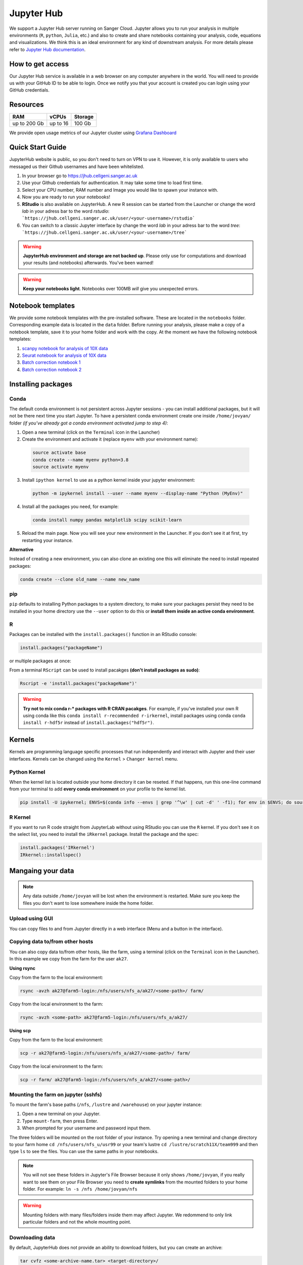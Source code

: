 Jupyter Hub
===========

We support a Jupyter Hub server running on Sanger Cloud. Jupyter allows you to run your analysis in multiple environments (``R``, ``python``, ``Julia``, etc.) and also to create and share notebooks containing your analysis, code, equations and visualizations. We think this is an ideal environment for any kind of downstream analysis. For more details please refer to `Jupyter Hub documentation <http://jupyter.org/hub>`_.

How to get access
-----------------

Our Jupyter Hub service is available in a web browser on any computer anywhere in the world. You will need to provide us with your GitHub ID to be able to login. Once we notify you that your account is created you can login using your GitHub credentials. 


Resources
---------

+-------------+------------+-----------+
| RAM         | vCPUs      | Storage   |
+=============+============+===========+
| up to 200 Gb| up to 16   | 100 Gb    |
+-------------+------------+-----------+


We provide open usage metrics of our Jupyter cluster using `Grafana Dashboard <https://grafana.cellgeni.sanger.ac.uk/d/OlWXRnvWk/jupyter-pods?orgId=1>`_

Quick Start Guide
-----------------
JupyterHub website is public, so you don't need to turn on VPN to use it. However, it is only available to users who messaged us their Github usernames and have been whitelisted. 

#. In your browser go to https://jhub.cellgeni.sanger.ac.uk
#. Use your Github credentials for authentication. It may take some time to load first time.
#. Select your CPU number, RAM number and Image you would like to spawn your instance with.
#. Now you are ready to run your notebooks! 
#. **RStudio** is also available on JupyterHub. A new R session can be started from the Launcher or change the word `lab` in your adress bar to the word `rstudio`: ```https://jhub.cellgeni.sanger.ac.uk/user/<your-username>/rstudio```
#. You can switch to a classic Jupyter interface by change the word `lab` in your adress bar to the word `tree`: ```https://jhub.cellgeni.sanger.ac.uk/user/<your-username>/tree```


.. warning:: **JupyterHub environment and storage are not backed up**. Please only use for computations and download your results (and notebooks) afterwards. You've been warned!


.. warning:: **Keep your notebooks light**. Notebooks over 100MB *will* give you unexpected errors.


Notebook templates
------------------

We provide some notebook templates with the pre-installed software. These are located in the ``notebooks`` folder. Corresponding example data is located in the ``data`` folder. Before running your analysis, please make a copy of a notebook template, save it to your home folder and work with the copy. At the moment we have the following notebook templates:

#. `scanpy notebook for analysis of 10X data <https://github.com/cellgeni/notebooks/blob/master/files/notebooks/10X-scanpy.ipynb>`_
#. `Seurat notebook for analysis of 10X data <https://github.com/cellgeni/notebooks/blob/master/files/notebooks/10X-Seurat.Rmd>`_
#. `Batch correction notebook 1 <https://github.com/cellgeni/notebooks/blob/master/files/notebooks/10X-batch-correction-bbknn-scanorama.ipynb>`_
#. `Batch correction notebook 2 <https://github.com/cellgeni/notebooks/blob/master/files/notebooks/10X-batch-correction-harmony-mnn-cca-other.Rmd>`_



Installing packages
-------------------

Conda
^^^^^

The default conda environment is not persistent across Jupyter sessions - you can install additional packages, but it will not be there next time you start Jupyter.
To have a persistent conda environment create one inside ``/home/jovyan/`` folder *(if you've already got a conda environment activated jump to step 4)*:

1. Open a new terminal (click on the ``Terminal`` icon in the Launcher)
2. Create the environment and activate it (replace ``myenv`` with your environment name):

  .. code-block:: bash

    source activate base
    conda create --name myenv python=3.8
    source activate myenv

3. Install ``ipython kernel`` to use as a python kernel inside your jupyter environment:

  .. code-block:: bash

    python -m ipykernel install --user --name myenv --display-name "Python (MyEnv)"

4. Install all the packages you need, for example:

  .. code-block:: bash

    conda install numpy pandas matplotlib scipy scikit-learn

5. Reload the main page. Now you will see your new environment in the Launcher. If you don't see it at first, try restarting your instance.


**Alternative**

Instead of creating a new environment, you can also clone an existing one this will eliminate the need to install repeated packages:

.. code-block:: bash

    conda create --clone old_name --name new_name


pip
^^^
``pip`` defaults to installing Python packages to a system directory, to make sure your packages persist they need to be installed in your home directory use the ``--user`` option to do this or **install them inside an active conda environment**.


R
^^^
Packages can be installed with the ``install.packages()`` function in an RStudio console:

.. code-block:: r

    install.packages("packageName")

or multiple packages at once:

.. code-block:: r
    install.packages(c("packageOne", "packageTwo", "packageThree"))

From a terminal ``RScript`` can be used to install pacakges **(don't install packages as sudo)**:

.. code-block:: bash

    Rscript -e 'install.packages("packageName")'


.. warning:: **Try not to mix conda r-* packages with R CRAN pacakges**. For example, if you've installed your own R using conda like this ``conda install r-recommended r-irkernel``, install packages using conda ``conda install r-hdf5r`` instead of ``install.packages("hdf5r")``.



Kernels
-------

Kernels are programming language specific processes that run independently and interact with Jupyter and their user interfaces. 
Kernels can be changed using the ``Kernel`` > ``Changer kernel`` menu.


Python Kernel
^^^^^^^^^^^^^
When the kernel list is located outside your home directory it can be reseted. If that happens, run this one-line command from your terminal to add **every conda environment** on your profile to the kernel list.

.. code-block:: bash

    pip install -U ipykernel; ENVS=$(conda info --envs | grep '^\w' | cut -d' ' -f1); for env in $ENVS; do source activate $env; python -m ipykernel install --user --name $env; echo "$env"; conda deactivate; done


R Kernel
^^^^^^^^^
If you want to run R code straight from JupyterLab without using RStudio you can use the ``R`` kernel. If you don't see it on the select list, you need to install the ``iRkernel`` package. 
Install the package and the spec:

.. code-block:: r

    install.packages('IRkernel')
    IRkernel::installspec() 


Mangaing your data
------------------

.. note:: Any data outside ``/home/jovyan`` will be lost when the environment is restarted. Make sure you keep the files you don't want to lose somewhere inside the home folder.


Upload using GUI
^^^^^^^^^^^^^^^^
You can copy files to and from Jupyter directly in a web interface (Menu and a button in the interface).


Copying data to/from other hosts
^^^^^^^^^^^^^^^^^^^^^^^^^^^^^^^^
You can also copy data to/from other hosts, like the farm, using a terminal (click on the ``Terminal`` icon in the Launcher). In this example we copy from the farm for the user ``ak27``.

**Using rsync**

Copy from the farm to the local environment:

.. code-block:: bash

    rsync -avzh ak27@farm5-login:/nfs/users/nfs_a/ak27/<some-path>/ farm/

Copy from the local environment to the farm:

.. code-block:: bash

    rsync -avzh <some-path> ak27@farm5-login:/nfs/users/nfs_a/ak27/

**Using scp**

Copy from the farm to the local environment:

.. code-block:: bash

      scp -r ak27@farm5-login:/nfs/users/nfs_a/ak27/<some-path>/ farm/

Copy from the local environment to the farm:

.. code-block:: bash

    scp -r farm/ ak27@farm5-login:/nfs/users/nfs_a/ak27/<some-path>/ 


Mounting the farm on jupyter (sshfs)
^^^^^^^^^^^^^^^^^^^^^^^^^^^^^^^^^^^^

To mount the farm's base paths (``/nfs``, ``/lustre`` and ``/warehouse``) on your jupyter instance:

#. Open a new terminal on your Jupyter.

#. Type ``mount-farm``, then press Enter.

#. When prompted for your username and password input them.


The three folders will be mounted on the root folder of your instance. 
Try opening a new terminal and change directory to your farm home ``cd /nfs/users/nfs_u/usr99`` or your team's lustre ``cd /lustre/scratch11X/team999`` and then type ``ls`` to see the files. You can use the same paths in your notebooks.

.. note:: You will not see these folders in Jupyter's File Browser because it only shows ``/home/jovyan``, if you really want to see them on your File Browser you need to **create symlinks** from the mounted folders to your home folder.
    For example: ``ln -s /nfs /home/jovyan/nfs``

.. warning:: Mounting folders with many files/folders inside them may affect Jupyter. We redommend to only link particular folders and not the whole mounting point.

.. Mounting NFS storages
.. ^^^^^^^^^^^^^^^^^^^^^

.. 1. Create a folder where to mount the share: ``mkdir -p ~/home/jovyan/shared``

.. 2. Mount the storage:

.. .. code-block:: bash

..     sudo mount.cifs //network/path/to/share/ /home/jovyan/shared -o rw,file_mode=0777,dir_mode=0777,credentials=/root/.cifs


Downloading data
^^^^^^^^^^^^^^^^

By default, JupyterHub does not provide an ability to download folders, but you can create an archive:

.. code-block:: bash

    tar cvfz <some-archive-name.tar> <target-directory>/

and download the resulting file with the right click ``Download`` option.


Exporting notebooks
^^^^^^^^^^^^^^^^


Export as PDF
"""""""""""""

To export a notebook as PDF, install the following pre-requisite software:

.. code-block:: bash

    sudo apt update && sudo apt-get install -y texlive-generic-recommended texlive-generic-recommended

Now you can export a notebook through ``File`` > ``Export notebook as...`` menu.


Knit to PDF
"""""""""""

To export an Rnotebook as PDF, install the following pre-requisite software:

.. code-block:: bash

    wget -qO- "https://yihui.org/gh/tinytex/tools/install-unx.sh" | bash


If that it is not enough, the easiest way is to install the whole texlive package, the downside is that it is **4.5G**:

.. code-block:: bash

    sudo apt update && sudo apt-get install -y texlive-full


Sharing notebooks
-----------------

#. Go to your `API Tokens page <https://jhub.cellgeni.sanger.ac.uk/hub/token>`_ or go to `hub/home <https://jhub.cellgeni.sanger.ac.uk/hub/home>`_ and then click  **"Token"**  on the top menu.
#. Type in a note like **"Shared with collaborator X"**
#. Click the orange button **"Request new API token"**
#. Copy the token that shows up under **"Your new API Token"**. (i.e. ``ba5eba11b01dfaceca55e77ecacaca11``)
#. Go to your jupyter instance, but using the **"tree"** view instead of the "lab" view:  ``https://jhub.cellgeni.sanger.ac.uk/user/<your username>/tree``
#. Find your notebook and open it. You should be on a link that looks like:  ``https://jhub.cellgeni.sanger.ac.uk/user/<your username>/notebooks/some_notebook.ipynb``
#. Add this to the end of the link: ``?token=<your API token>`` and copy that link. (i.e.: ``?token=ba5eba11b01dfaceca55e77ecacaca11``)
#. Share what you have copied. It should be something like: ``https://jhub.cellgeni.sanger.ac.uk/user/<your username>/notebooks/some_notebook.ipynb?token=<your API token>``
#. Once you have finished the collaboration. Go to your `API Tokens page <https://jhub.cellgeni.sanger.ac.uk/hub/token>`_ and click **"Revoke"** to delete that access token.


iRODS
-----------------

iRODS support is provided using a wrapper script and a singularity image already copied to your home profile. 
Before start using iRODS, you'll need to copy your environment file from the farm to your jupyter. Open a Terminal and please follow this steps:

1. Use ``mount-farm`` and input your credentials when promted.
 
2. Copy ``irods_environment.json`` from your home directory on the farm to your Jupyter instance:

.. code-block:: bash

    cp /nfs/users/nfs_a/ak27/.irods/* ~/.irods/

3. Run ``irods iinit``, it will ask for your PAM password *(Sanger password, same as the one you use for the farm).*

4. Run all `icommands avaiable <https://docs.irods.org/master/icommands/user/>`_ using ``irods <icommand_name>``. For example: ``irods ils`` or ``irods ihelp``.

.. note:: **"irods init" also asked for iRODS password?** Go to the farm and type: ``head -1 ~/.irods/irods_password``, the output is your password.

.. warning:: These instructions asume you already have an iRODS account setup on the farm, if you don't please contact ServiceDesk.

Running containers
------------------

The jupyter environment includes **Singularity**, a container platform that allows creating and running tools in a portable and reproducible way. You can build a container using Singularity on your Jupyter instance, and then run it the farm. Your container is a single file, and you don’t have to worry about how to install all the software you need on each different operating system. Read more about building and running singularity containers on the `official docs <https://sylabs.io/docs/>`_.


Troubleshooting
---------------


Restart your instance
^^^^^^^^^^^^^^^^^^^^^

Sometimes, a server restart might solve an issue. For that:

#. Go to the menu "File" > "Hub Control Panel" or browse to your `Hub Home <https://jupyter.cellgeni.sanger.ac.uk/hub/home>`_

#. Click ``Stop My Server``

#. Wait 2 minutes and reload the page.

#. Access `https://jupyter.cellgeni.sanger.ac.uk/ <https://jupyter.cellgeni.sanger.ac.uk/>`_ to get your instance up and running again.


Check storage usage
^^^^^^^^^^^^^^^^^^^

- Check your disk usage from a terminal using ``df -h /home/jovyan/`` or ``du -ha -d 1 ~``

- Find large files in your instance. Check files larger than 1GB from a terminal using: ``find /home/jovyan -size +1G -ls``. 

- Get usage of general folders under your home directory from a terminal ``du -h --max-depth=1 /home/jovyan/``


RStudio errors
^^^^^^^^^^^^^^

- ``[Errno 111] Connection refused`` error, try restarting the server.

- ``Rsession did not start in time`` or ``Error 500`` , go to the `lab` interface, start terminal, and delete the last R session and then reload RStudio:

.. code-block:: bash

    ls -a .rstudio/sessions/active  # see all active sessions
    rm -r ./rstudio/sessions/active/<session-name>  # note the name of the last active session and delete it

- ``Could not start RStudio in time`` error, it might be because you ran out of disk space. delete some files, move them to the farm or request more storage.




How to get help
---------------
For any Jupyter Hub related questions please use our `MatterMost channel <https://mattermost.sanger.ac.uk/cellgeninf/channels/jupyterhub>`_. There are lots of users there who can quickly answer your questions.

